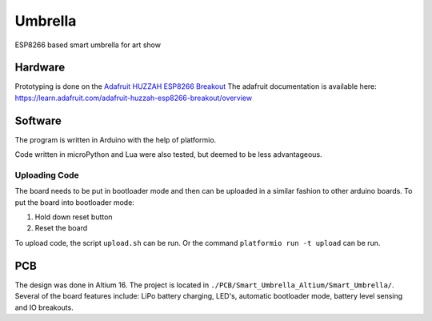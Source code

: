 ========
Umbrella
========

ESP8266 based smart umbrella for art show


Hardware
========

Prototyping is done on the `Adafruit HUZZAH ESP8266 Breakout <https://www.adafruit.com/product/2471>`_
The adafruit documentation is available here: https://learn.adafruit.com/adafruit-huzzah-esp8266-breakout/overview


Software
========

The program is written in Arduino with the help of platformio. 

Code written in microPython and Lua were also tested, but deemed to be less advantageous.

Uploading Code
**************

The board needs to be put in bootloader mode and then can be uploaded in a similar fashion to other arduino boards.
To put the board into bootloader mode:

1. Hold down reset button
2. Reset the board

To upload code, the script ``upload.sh`` can be run. Or the command ``platformio run -t upload`` can be run. 


PCB
===

The design was done in Altium 16. The project is located in ``./PCB/Smart_Umbrella_Altium/Smart_Umbrella/``.
Several of the board features include: LiPo battery charging, LED's, automatic bootloader mode, battery level sensing and IO breakouts. 
